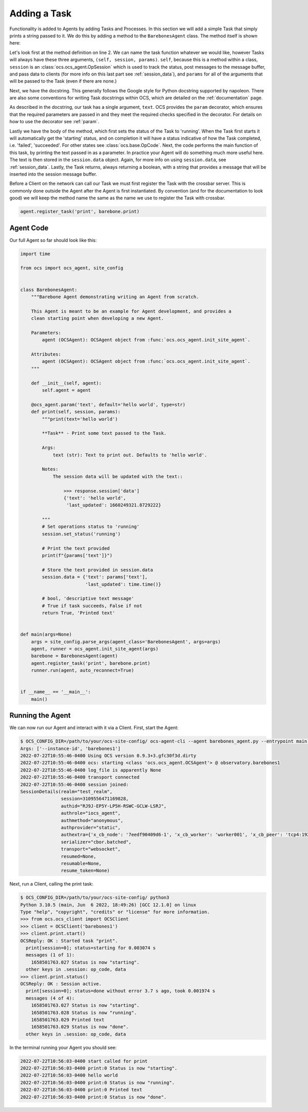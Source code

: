 Adding a Task
-------------

Functionality is added to Agents by adding Tasks and Processes. In this section
we will add a simple Task that simply prints a string passed to it. We do this
by adding a method to the ``BarebonesAgent`` class. The method itself is shown
here:

.. code-block:: python
   :linenos:

    @ocs_agent.param('text', default='hello world', type=str)
    def print(self, session, params):
        """print(text='hello world')

        **Task** - Print some text passed to the Task.

        Args:
            text (str): Text to print out. Defaults to 'hello world'.

        Notes:
            The session data will be updated with the text::

                >>> response.session['data']
                {'text': 'hello world',
                 'last_updated': 1660249321.8729222}

        """
        # Set operations status to 'running'
        session.set_status('running')

        # Print the text provided
        print(f"{params['text']}")

        # Store the text provided in session.data
        session.data = {'text': params['text'],
                        'last_updated': time.time()}

        # bool, 'descriptive text message'
        # True if task succeeds, False if not
        return True, 'Printed text'

Let's look first at the method definition on line 2. We can name the task
function whatever we would like, however Tasks will always have these three
arguments, ``(self, session, params)``. ``self``, because this is a method
within a class, ``session`` is an :class:`ocs.ocs_agent.OpSession` which is
used to track the status, post messages to the message buffer, and pass data to
clients (for more info on this last part see :ref:`session_data`), and
``params`` for all of the arguments that will be passed to the Task (even if
there are none.)

Next, we have the docstring. This generally follows the Google style for Python
docstring supported by napoleon. There are also some conventions for writing
Task docstrings within OCS, which are detailed on the :ref:`documentation`
page.

As described in the docstring, our task has a single argument, ``text``. OCS
provides the ``param`` decorator, which ensures that the required parameters
are passed in and they meet the required checks specified in the decorator. For
details on how to use the decorator see :ref:`param`.

Lastly we have the body of the method, which first sets the status of the Task
to 'running'. When the Task first starts it will automatically get the
'starting' status, and on completion it will have a status indicative of how
the Task completed, i.e. 'failed', 'succeeded'. For other states see
:class:`ocs.base.OpCode`. Next, the code performs the main function of this
task, by printing the text passed in as a parameter. In practice your Agent
will do something much more useful here. The text is then stored in the
``session.data`` object. Again, for more info on using ``session.data``, see
:ref:`session_data`. Lastly, the Task returns, always returning a boolean, with
a string that provides a message that will be inserted into the session message
buffer.

Before a Client on the network can call our Task we must first register the
Task with the crossbar server. This is commonly done outside the Agent after
the Agent is first instantiated. By convention (and for the documentation to
look good) we will keep the method name the same as the name we use to register
the Task with crossbar.

.. code-block:: python

    agent.register_task('print', barebone.print)

Agent Code
``````````

Our full Agent so far should look like this:

.. code-block:: python

    import time

    from ocs import ocs_agent, site_config


    class BarebonesAgent:
        """Barebone Agent demonstrating writing an Agent from scratch.

        This Agent is meant to be an example for Agent development, and provides a
        clean starting point when developing a new Agent.

        Parameters:
            agent (OCSAgent): OCSAgent object from :func:`ocs.ocs_agent.init_site_agent`.

        Attributes:
            agent (OCSAgent): OCSAgent object from :func:`ocs.ocs_agent.init_site_agent`.
        """

        def __init__(self, agent):
            self.agent = agent

        @ocs_agent.param('text', default='hello world', type=str)
        def print(self, session, params):
            """print(text='hello world')

            **Task** - Print some text passed to the Task.

            Args:
                text (str): Text to print out. Defaults to 'hello world'.

            Notes:
                The session data will be updated with the text::

                    >>> response.session['data']
                    {'text': 'hello world',
                     'last_updated': 1660249321.8729222}

            """
            # Set operations status to 'running'
            session.set_status('running')

            # Print the text provided
            print(f"{params['text']}")

            # Store the text provided in session.data
            session.data = {'text': params['text'],
                            'last_updated': time.time()}

            # bool, 'descriptive text message'
            # True if task succeeds, False if not
            return True, 'Printed text'


    def main(args=None)
        args = site_config.parse_args(agent_class='BarebonesAgent', args=args)
        agent, runner = ocs_agent.init_site_agent(args)
        barebone = BarebonesAgent(agent)
        agent.register_task('print', barebone.print)
        runner.run(agent, auto_reconnect=True)


    if __name__ == '__main__':
        main()


Running the Agent
`````````````````

We can now run our Agent and interact with it via a Client. First, start the
Agent:

.. code-block::

    $ OCS_CONFIG_DIR=/path/to/your/ocs-site-config/ ocs-agent-cli --agent barebones_agent.py --entrypoint main --instance-id barebones1
    Args: ['--instance-id', 'barebones1']
    2022-07-22T10:55:46-0400 Using OCS version 0.9.3+3.gfc30f3d.dirty
    2022-07-22T10:55:46-0400 ocs: starting <class 'ocs.ocs_agent.OCSAgent'> @ observatory.barebones1
    2022-07-22T10:55:46-0400 log_file is apparently None
    2022-07-22T10:55:46-0400 transport connected
    2022-07-22T10:55:46-0400 session joined:
    SessionDetails(realm="test_realm",
                   session=3109556471169828,
                   authid="RJ9J-EP5Y-LP5H-RSWC-GCLW-LSRJ",
                   authrole="iocs_agent",
                   authmethod="anonymous",
                   authprovider="static",
                   authextra={'x_cb_node': '7eedf90409d6-1', 'x_cb_worker': 'worker001', 'x_cb_peer': 'tcp4:192.168.240.1:33046', 'x_cb_pid': 16},
                   serializer="cbor.batched",
                   transport="websocket",
                   resumed=None,
                   resumable=None,
                   resume_token=None)

Next, run a Client, calling the print task:

.. code-block::

    $ OCS_CONFIG_DIR=/path/to/your/ocs-site-config/ python3
    Python 3.10.5 (main, Jun  6 2022, 18:49:26) [GCC 12.1.0] on linux
    Type "help", "copyright", "credits" or "license" for more information.
    >>> from ocs.ocs_client import OCSClient
    >>> client = OCSClient('barebones1')
    >>> client.print.start()
    OCSReply: OK : Started task "print".
      print[session=0]; status=starting for 0.003074 s
      messages (1 of 1):
        1658501763.027 Status is now "starting".
      other keys in .session: op_code, data
    >>> client.print.status()
    OCSReply: OK : Session active.
      print[session=0]; status=done without error 3.7 s ago, took 0.001974 s
      messages (4 of 4):
        1658501763.027 Status is now "starting".
        1658501763.028 Status is now "running".
        1658501763.029 Printed text
        1658501763.029 Status is now "done".
      other keys in .session: op_code, data

In the terminal running your Agent you should see:

.. code-block::

    2022-07-22T10:56:03-0400 start called for print
    2022-07-22T10:56:03-0400 print:0 Status is now "starting".
    2022-07-22T10:56:03-0400 hello world
    2022-07-22T10:56:03-0400 print:0 Status is now "running".
    2022-07-22T10:56:03-0400 print:0 Printed text
    2022-07-22T10:56:03-0400 print:0 Status is now "done".
